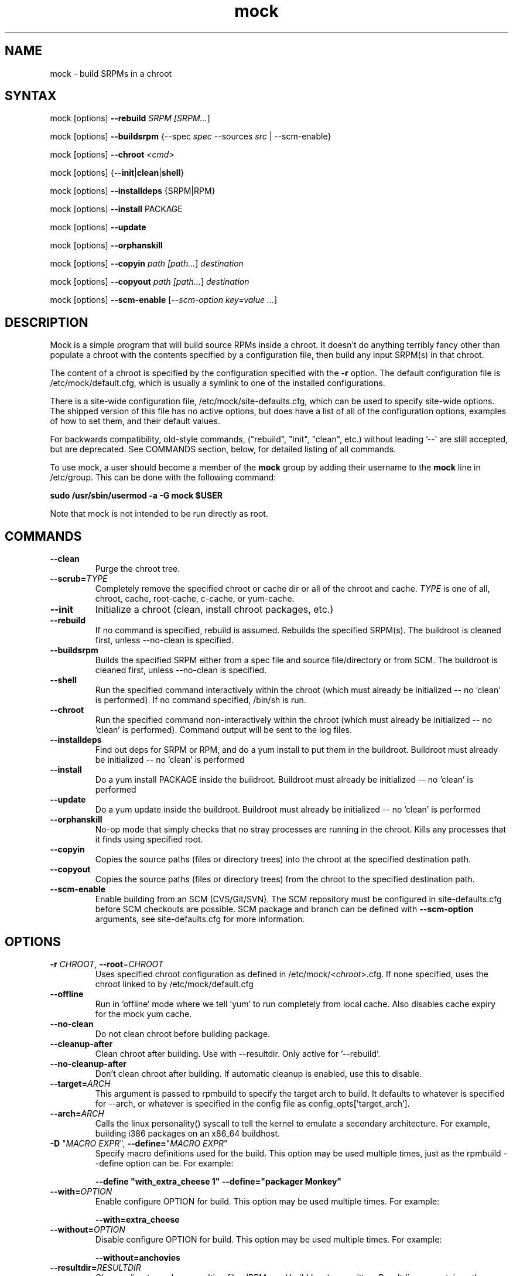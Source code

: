.TH "mock" "1" "0.7" "Seth Vidal" ""
.SH "NAME"
.LP
mock \- build SRPMs in a chroot
.SH "SYNTAX"
.LP
mock  [options] \fB\-\-rebuild\fR \fISRPM [\fISRPM...\fR]
.LP
mock  [options] \fB\-\-buildsrpm\fR {--spec \fIspec\fR --sources \fIsrc\fR | --scm-enable}
.LP
mock  [options] \fB\-\-chroot\fR \fI<cmd>\fR
.LP
mock  [options] {\fB\-\-init\fR|\fBclean\fR|\fBshell\fR}
.LP
mock  [options] \fB\-\-installdeps\fR {SRPM|RPM}
.LP
mock  [options] \fB\-\-install\fR PACKAGE
.LP
mock  [options] \fB\-\-update\fR
.LP
mock  [options] \fB\-\-orphanskill\fR
.LP
mock  [options] \fB\-\-copyin\fR \fIpath [\fIpath...\fR] \fIdestination\fR
.LP
mock  [options] \fB\-\-copyout\fR \fIpath [\fIpath...\fR] \fIdestination\fR
.LP
mock  [options] \fB\-\-scm-enable\fR [\fI--scm-option key=value ...\fR]

.SH "DESCRIPTION"
.LP
Mock is a simple program that will build source RPMs inside a chroot. It
doesn't do anything terribly fancy other than populate a chroot with the
contents specified by a configuration file, then build any input SRPM(s) in
that chroot.
.LP
The content of a chroot is specified by the configuration specified with the
\fB\-r\fR option. The default configuration file is /etc/mock/default.cfg,
which is usually a symlink to one of the installed configurations.
.LP
There is a site-wide configuration file, /etc/mock/site-defaults.cfg, which can
be used to specify site-wide options. The shipped version of this file has no
active options, but does have a list of all of the configuration options,
examples of how to set them, and their default values.
.LP
For backwards compatibility, old-style commands, ("rebuild", "init", "clean",
etc.) without leading '\-\-' are still accepted, but are deprecated. See
COMMANDS section, below, for detailed listing of all commands.
.LP
To use mock, a user should become a member of the \fBmock\fR group by
adding their username to the \fBmock\fR line in /etc/group. This can
be done with the following command:
.P
        \fBsudo /usr/sbin/usermod -a -G mock $USER\fR

Note that mock is not intended to be run directly as root.

.SH "COMMANDS"
.LP
.TP
\fB\-\-clean\fP
Purge the chroot tree.
.TP
\fB\-\-scrub=\fR\fITYPE\fP
Completely remove the specified chroot or cache dir or all of the chroot and cache.  \fITYPE\fR is one of all, chroot, cache, root-cache, c-cache, or yum-cache.
.TP
\fB\-\-init\fP
Initialize a chroot (clean, install chroot packages, etc.)
.TP
\fB\-\-rebuild\fP
If no command is specified, rebuild is assumed. Rebuilds the specified SRPM(s). The buildroot is cleaned first, unless --no-clean is specified.
.TP
\fB\-\-buildsrpm\fP
Builds the specified SRPM either from a spec file and source file/directory or from SCM. The buildroot is cleaned first, unless --no-clean is specified.
.TP
\fB\-\-shell\fP
Run the specified command interactively within the chroot (which must already be initialized -- no 'clean' is performed). If no command specified, /bin/sh is run.
.TP
\fB\-\-chroot\fP 
Run the specified command non-interactively within the chroot (which must already be initialized -- no 'clean' is performed). Command output will be sent to the log files.
.TP
\fB\-\-installdeps\fP 
Find out deps for SRPM or RPM, and do a yum install to put them in the buildroot. Buildroot must already be initialized -- no 'clean' is performed
.TP
\fB\-\-install\fP
Do a yum install PACKAGE inside the buildroot. Buildroot must already be initialized -- no 'clean' is performed
.TP
\fB\-\-update\fP 
Do a yum update inside the buildroot. Buildroot must already be initialized -- no 'clean' is performed
.TP
\fB\-\-orphanskill\fP
No-op mode that simply checks that no stray processes are running in the chroot. Kills any processes that it finds using specified root.
.TP
\fB\-\-copyin\fP
Copies the source paths (files or directory trees) into the chroot at
the specified destination path. 
.TP
\fB\-\-copyout\fP
Copies the source paths (files or directory trees) from the chroot to
the specified destination path. 
.TP
\fB\-\-scm-enable\fP
Enable building from an SCM (CVS/Git/SVN). The SCM repository must be
configured in site-defaults.cfg before SCM checkouts are possible. SCM
package and branch can be defined with \fB\-\-scm-option\fP arguments,
see site-defaults.cfg for more information.


.SH "OPTIONS"
.LP
.TP
\fB\-r\fR \fICHROOT\fP, \fB\-\-root\fR=\fICHROOT\fP
Uses specified chroot configuration as defined in
/etc/mock/<\fIchroot\fP>.cfg. If none specified, uses the chroot linked
to by /etc/mock/default.cfg
.TP
\fB\-\-offline\fR
Run in 'offline' mode where we tell 'yum' to run completely from local cache. Also disables cache expiry for the mock yum cache.
.TP
\fB\-\-no\-clean\fR
Do not clean chroot before building package.
.TP
\fB\-\-cleanup\-after\fR
Clean chroot after building. Use with \-\-resultdir. Only active for '\-\-rebuild'.
.TP
\fB\-\-no\-cleanup\-after\fR
Don't clean chroot after building. If automatic cleanup is enabled, use this to disable.
.TP
\fB\-\-target=\fR\fIARCH\fP
This argument is passed to rpmbuild to specify the target arch to build. It defaults to whatever is specified for --arch, or whatever is specified in the config file as config_opts['target_arch'].
.TP
\fB\-\-arch=\fR\fIARCH\fP
Calls the linux personality() syscall to tell the kernel to emulate a secondary architecture. For example, building i386 packages on an x86_64 buildhost.
.TP
\fB\-D \fR"\fIMACRO EXPR\fP", \fB\-\-define=\fR"\fIMACRO EXPR\fP"
Specify macro definitions used for the build.  This option may be used multiple times, just as the rpmbuild \-\-define option can be.  For example:

\fB\-\-define "with_extra_cheese 1" \-\-define="packager Monkey"\fR
.TP
\fB\-\-with=\fR\fIOPTION\fP
Enable configure OPTION for build.  This option may be used multiple times.  For example:

\fB\-\-with=extra_cheese\fR
.TP
\fB\-\-without=\fR\fIOPTION\fP
Disable configure OPTION for build.  This option may be used multiple times.  For example:

\fB\-\-without=anchovies\fR
.TP
\fB\-\-resultdir=\fR\fIRESULTDIR\fP
Change directory where resulting files (RPMs and build logs) are written. Resultdir can contain python-string substitutions for any variable in the chroot config. For example:

\fB\-\-resultdir=./my/"%(dist)s"/"%(target_arch)s"/\fR
.TP
\fB\-\-uniqueext=\fR\fItext\fP
Arbitrary, unique extension to append to buildroot directory name
.TP
\fB\-\-configdir=\fR\fICONFIGDIR\fP
Change directory where config files are found
.TP
\fB\-\-rpmbuild_timeout=\fR\fISECONDS\fP
Fail build if rpmbuild takes longer than 'timeout' seconds
.TP
\fB\-\-unpriv\fR
Drop privileges before running command when using --chroot
.TP
\fB\-\-cwd=\fR\fIDIR\fP
Change to the specified directory (relative to the chroot) before running command when using --chroot
.TP
\fB\-q\fR, \fB\-\-quiet\fR
Be quiet.
.TP
\fB\-v\fR, \fB\-\-verbose\fR
Output verbose progress information.
.TP
\fB\-\-trace\fR
Enables verbose tracing of function enter/exit with function arguments and return codes. Useful for debugging mock itself.
.TP
\fB\-\-enable\-plugin=\fR\fIPLUGIN\fP
Enable the specified plugin.  This option may be used multiple times.
.TP
\fB\-\-disable\-plugin=\fR\fIPLUGIN\fP
Disable the specified plugin.  This option may be used multiple times.
.TP
\fB\-h\fR, \fB\-\-help\fR
Show usage information and exit.
.TP
\fB\-\-version\fR
Show version number and exit.


.SH "FILES"
.LP
\fI/etc/mock/\fP \- default configuration directory
.LP
\fI/var/lib/mock\fP \- directory where chroots are created
.SH "EXAMPLES"
.LP
To rebuild test.src.rpm using the Fedora 14 configuration for x86_64
.LP
.RS 5
\fBmock -r fedora-14-x86_64 --rebuild /path/to/test.src.rpm
.RE
.LP
Note that the available configurations are found in the /etc/mock
directory with the extension .cfg. To specify a configuration use the
filename without the trailing .cfg extension.
.LP
To place the output RPMs and logs in a specified location.
.LP
.RS 5
\fBmock \-r fedora\-14\-i386 --resultdir=./my-results /path/to/your.src.rpm\fR
.RE
.LP
To build a package from the default SCM repository configured in site-defaults.cfg use the following arguments.
.LP
.RS 5
\fBmock \-r fedora\-14\-i386 --scm-enable --scm-option package=pkg\fR
.RE
.SH "BUGS"
.LP
To report bugs in mock, go to:
.LP
.RS 5
\fIhttp://bugzilla.redhat.com/bugzilla\fR.
.RE
.LP
Select the query option, using product \fBFedora Hosted Projects\fR
and component \fBmock\fR and press the \fBStart Search\fR
button. If there is a bug similar to the one you are seeing, add your
information to the comments. If not, go to the new bug page using the
same product and component and fill in the form.
.SH "AUTHORS"
.LP
Michael Brown <mebrown@michaels-house.net>
.LP
Clark Williams <williams@redhat.com>
.LP
Seth Vidal <skvidal@linux.duke.edu>
.LP
and a cast of...tens
.SH "SEE ALSO"
.LP
yum(8) rpmbuild(8)
http://fedoraproject.org/wiki/Projects/Mock
